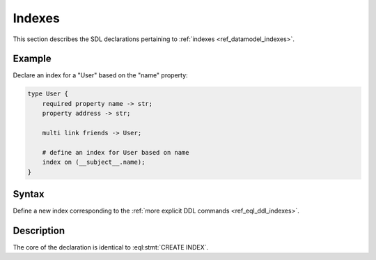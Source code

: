 .. _ref_eql_sdl_indexes:

=======
Indexes
=======

This section describes the SDL declarations pertaining to
:ref:`indexes <ref_datamodel_indexes>`.


Example
-------

Declare an index for a "User" based on the "name" property:

.. code-block:: sdl

    type User {
        required property name -> str;
        property address -> str;

        multi link friends -> User;

        # define an index for User based on name
        index on (__subject__.name);
    }


Syntax
------

Define a new index corresponding to the :ref:`more explicit DDL
commands <ref_eql_ddl_indexes>`.

.. sdl:synopsis::

    index on ( <index-expr> ) ;


Description
-----------

The core of the declaration is identical to :eql:stmt:`CREATE INDEX`.
